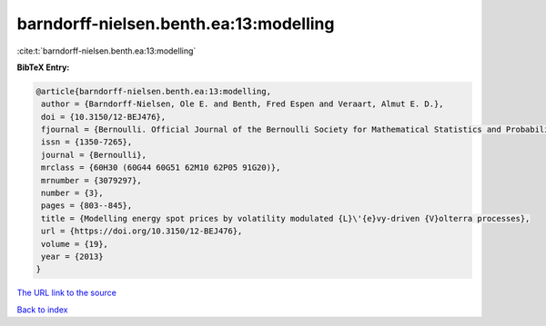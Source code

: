 barndorff-nielsen.benth.ea:13:modelling
=======================================

:cite:t:`barndorff-nielsen.benth.ea:13:modelling`

**BibTeX Entry:**

.. code-block:: bibtex

   @article{barndorff-nielsen.benth.ea:13:modelling,
    author = {Barndorff-Nielsen, Ole E. and Benth, Fred Espen and Veraart, Almut E. D.},
    doi = {10.3150/12-BEJ476},
    fjournal = {Bernoulli. Official Journal of the Bernoulli Society for Mathematical Statistics and Probability},
    issn = {1350-7265},
    journal = {Bernoulli},
    mrclass = {60H30 (60G44 60G51 62M10 62P05 91G20)},
    mrnumber = {3079297},
    number = {3},
    pages = {803--845},
    title = {Modelling energy spot prices by volatility modulated {L}\'{e}vy-driven {V}olterra processes},
    url = {https://doi.org/10.3150/12-BEJ476},
    volume = {19},
    year = {2013}
   }
`The URL link to the source <ttps://doi.org/10.3150/12-BEJ476}>`_


`Back to index <../By-Cite-Keys.html>`_
